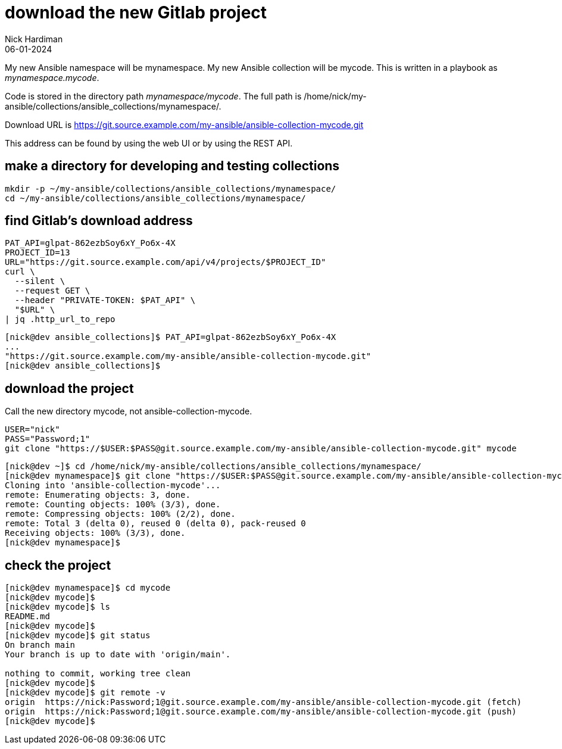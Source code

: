 = download the new Gitlab project
Nick Hardiman 
:source-highlighter: highlight.js
:revdate: 06-01-2024

My new Ansible namespace will be mynamespace. 
My new Ansible collection will be mycode.
This is written in a playbook as _mynamespace.mycode_.

Code is stored in the directory path _mynamespace/mycode_.
The full path is /home/nick/my-ansible/collections/ansible_collections/mynamespace/.

Download URL is 
https://git.source.example.com/my-ansible/ansible-collection-mycode.git

This address can be found by using the web UI or by using the REST API. 

== make a directory for developing and testing collections

[source,shell]
----
mkdir -p ~/my-ansible/collections/ansible_collections/mynamespace/
cd ~/my-ansible/collections/ansible_collections/mynamespace/
----

== find Gitlab's download address

[source,shell]
----
PAT_API=glpat-862ezbSoy6xY_Po6x-4X
PROJECT_ID=13
URL="https://git.source.example.com/api/v4/projects/$PROJECT_ID"
curl \
  --silent \
  --request GET \
  --header "PRIVATE-TOKEN: $PAT_API" \
  "$URL" \
| jq .http_url_to_repo
----

[source,shell]
----
[nick@dev ansible_collections]$ PAT_API=glpat-862ezbSoy6xY_Po6x-4X
...
"https://git.source.example.com/my-ansible/ansible-collection-mycode.git"
[nick@dev ansible_collections]$ 
----


== download the project

Call the new directory mycode, not ansible-collection-mycode.

[source,shell]
----
USER="nick"
PASS="Password;1"
git clone "https://$USER:$PASS@git.source.example.com/my-ansible/ansible-collection-mycode.git" mycode
----

[source,shell]
----
[nick@dev ~]$ cd /home/nick/my-ansible/collections/ansible_collections/mynamespace/
[nick@dev mynamespace]$ git clone "https://$USER:$PASS@git.source.example.com/my-ansible/ansible-collection-mycode.git" mycode
Cloning into 'ansible-collection-mycode'...
remote: Enumerating objects: 3, done.
remote: Counting objects: 100% (3/3), done.
remote: Compressing objects: 100% (2/2), done.
remote: Total 3 (delta 0), reused 0 (delta 0), pack-reused 0
Receiving objects: 100% (3/3), done.
[nick@dev mynamespace]$ 
----


== check the project


[source,shell]
----
[nick@dev mynamespace]$ cd mycode
[nick@dev mycode]$ 
[nick@dev mycode]$ ls
README.md
[nick@dev mycode]$ 
[nick@dev mycode]$ git status
On branch main
Your branch is up to date with 'origin/main'.

nothing to commit, working tree clean
[nick@dev mycode]$ 
[nick@dev mycode]$ git remote -v
origin	https://nick:Password;1@git.source.example.com/my-ansible/ansible-collection-mycode.git (fetch)
origin	https://nick:Password;1@git.source.example.com/my-ansible/ansible-collection-mycode.git (push)
[nick@dev mycode]$ 
----
